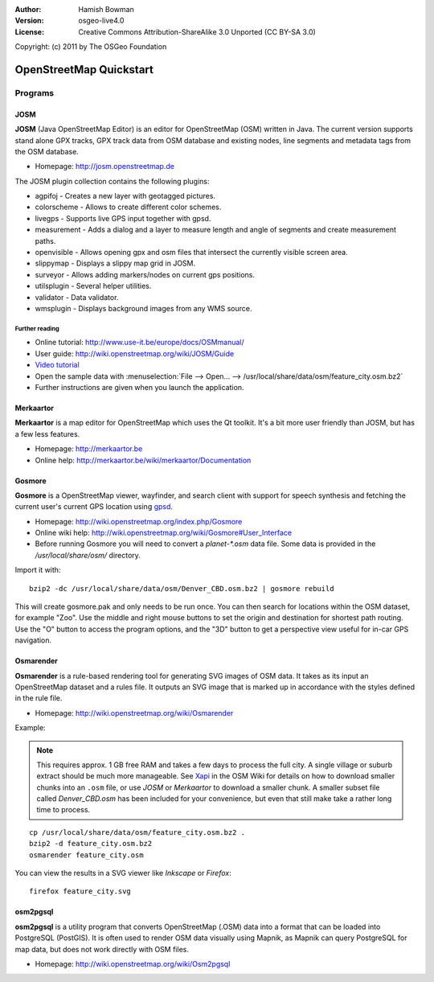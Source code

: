 :Author: Hamish Bowman
:Version: osgeo-live4.0
:License: Creative Commons Attribution-ShareAlike 3.0 Unported  (CC BY-SA 3.0)
Copyright: (c) 2011 by The OSGeo Foundation

.. image:: ../../images/project_logos/logo-osm.png
  :scale: 100 %
  :alt: project logo
  :align: right
  :target: http://www.osm.org


********************************************************************************
OpenStreetMap Quickstart 
********************************************************************************

Programs
================================================================================

JOSM
~~~~~~~~~~~~~~~~~~~~~~~~~~~~~~~~~~~~~~~~~~~~~~~~~~~~~~~~~~~~~~~~~~~~~~~~~~~~~~~~

**JOSM** (Java OpenStreetMap Editor) is an editor for OpenStreetMap (OSM)
written in Java. The current version supports stand alone GPX tracks,
GPX track data from OSM database and existing nodes, line segments and
metadata tags from the OSM database.

* Homepage: http://josm.openstreetmap.de

The JOSM plugin collection contains the following plugins:

* agpifoj	     - Creates a new layer with geotagged pictures.
* colorscheme	     - Allows to create different color schemes.
* livegps	     - Supports live GPS input together with gpsd.
* measurement	     - Adds a dialog and a layer to measure length and angle of segments and create measurement paths.
* openvisible	     - Allows opening gpx and osm files that intersect the currently visible screen area.
* slippymap	     - Displays a slippy map grid in JOSM.
* surveyor	     - Allows adding markers/nodes on current gps positions.
* utilsplugin	     - Several helper utilities.
* validator	     - Data validator.
* wmsplugin	     - Displays background images from any WMS source.


Further reading
--------------------------------------------------------------------------------

* Online tutorial: http://www.use-it.be/europe/docs/OSMmanual/
* User guide: http://wiki.openstreetmap.org/wiki/JOSM/Guide
* `Video tutorial <http://showmedo.com/videotutorials/video?name=1800050&amp;fromSeriesID=180>`_
* Open the sample data with :menuselection:`File --> Open... --> /usr/local/share/data/osm/feature_city.osm.bz2`
* Further instructions are given when you launch the application.


Merkaartor
~~~~~~~~~~~~~~~~~~~~~~~~~~~~~~~~~~~~~~~~~~~~~~~~~~~~~~~~~~~~~~~~~~~~~~~~~~~~~~~~

**Merkaartor** is a map editor for OpenStreetMap which uses the Qt toolkit.
It's a bit more user friendly than JOSM, but has a few less features.

* Homepage: http://merkaartor.be
* Online help: http://merkaartor.be/wiki/merkaartor/Documentation

Gosmore
~~~~~~~~~~~~~~~~~~~~~~~~~~~~~~~~~~~~~~~~~~~~~~~~~~~~~~~~~~~~~~~~~~~~~~~~~~~~~~~~

**Gosmore** is a OpenStreetMap viewer, wayfinder, and search client
with support for speech synthesis and fetching the current user's
current GPS location using `gpsd <http://gpsd.berlios.de>`_.

* Homepage: http://wiki.openstreetmap.org/index.php/Gosmore
* Online wiki help: http://wiki.openstreetmap.org/wiki/Gosmore#User_Interface
* Before running Gosmore you will need to convert a `planet-*.osm` data file. Some data is provided in the `/usr/local/share/osm/` directory.

Import it with:

::

  bzip2 -dc /usr/local/share/data/osm/Denver_CBD.osm.bz2 | gosmore rebuild

This will create gosmore.pak and only needs to be run once. You can then
search for locations within the OSM dataset, for example "Zoo".
Use the middle and right mouse buttons to set the origin and
destination for shortest path routing. Use the "O" button to access the
program options, and the "3D" button to get a perspective view useful
for in-car GPS navigation.


Osmarender
~~~~~~~~~~~~~~~~~~~~~~~~~~~~~~~~~~~~~~~~~~~~~~~~~~~~~~~~~~~~~~~~~~~~~~~~~~~~~~~~

**Osmarender** is a rule-based rendering tool for generating SVG images of
OSM data. It takes as its input an OpenStreetMap dataset and a rules file.
It outputs an SVG image that is marked up in accordance with the styles
defined in the rule file.

* Homepage: http://wiki.openstreetmap.org/wiki/Osmarender

Example:

.. note:: This requires approx. 1 GB free RAM and takes a few days to process
   the full city. A single village or suburb extract should be much more manageable.
   See `Xapi <http://wiki.openstreetmap.org/wiki/Xapi>`_ in the OSM Wiki for
   details on how to download smaller chunks into an ``.osm`` file, or use
   *JOSM* or *Merkaartor* to download a smaller chunk.
   A smaller subset file called `Denver_CBD.osm` has been included for your
   convenience, but even that still make take a rather long time to process.

::

  cp /usr/local/share/data/osm/feature_city.osm.bz2 .
  bzip2 -d feature_city.osm.bz2
  osmarender feature_city.osm

You can view the results in a SVG viewer like `Inkscape` or `Firefox`:

::

  firefox feature_city.svg


osm2pgsql
~~~~~~~~~~~~~~~~~~~~~~~~~~~~~~~~~~~~~~~~~~~~~~~~~~~~~~~~~~~~~~~~~~~~~~~~~~~~~~~~

**osm2pgsql** is a utility program that converts OpenStreetMap (.OSM) data
into a format that can be loaded into PostgreSQL (PostGIS). It is often
used to render OSM data visually using Mapnik, as Mapnik can query
PostgreSQL for map data, but does not work directly with OSM files.

* Homepage: http://wiki.openstreetmap.org/wiki/Osm2pgsql

